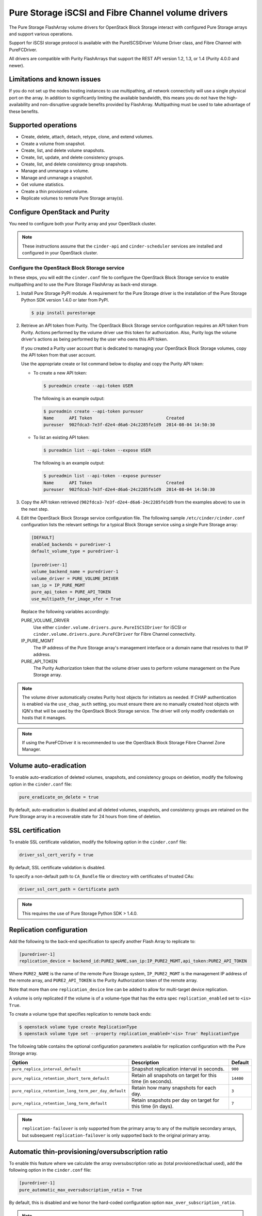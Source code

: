 ===================================================
Pure Storage iSCSI and Fibre Channel volume drivers
===================================================

The Pure Storage FlashArray volume drivers for OpenStack Block Storage
interact with configured Pure Storage arrays and support various
operations.

Support for iSCSI storage protocol is available with the PureISCSIDriver
Volume Driver class, and Fibre Channel with PureFCDriver.

All drivers are compatible with Purity FlashArrays that support the REST
API version 1.2, 1.3, or 1.4 (Purity 4.0.0 and newer).

Limitations and known issues
~~~~~~~~~~~~~~~~~~~~~~~~~~~~

If you do not set up the nodes hosting instances to use multipathing,
all network connectivity will use a single physical port on the array.
In addition to significantly limiting the available bandwidth, this
means you do not have the high-availability and non-disruptive upgrade
benefits provided by FlashArray. Multipathing must be used to take advantage
of these benefits.

Supported operations
~~~~~~~~~~~~~~~~~~~~

* Create, delete, attach, detach, retype, clone, and extend volumes.

* Create a volume from snapshot.

* Create, list, and delete volume snapshots.

* Create, list, update, and delete consistency groups.

* Create, list, and delete consistency group snapshots.

* Manage and unmanage a volume.

* Manage and unmanage a snapshot.

* Get volume statistics.

* Create a thin provisioned volume.

* Replicate volumes to remote Pure Storage array(s).

Configure OpenStack and Purity
~~~~~~~~~~~~~~~~~~~~~~~~~~~~~~

You need to configure both your Purity array and your OpenStack cluster.

.. note::

   These instructions assume that the ``cinder-api`` and ``cinder-scheduler``
   services are installed and configured in your OpenStack cluster.

Configure the OpenStack Block Storage service
---------------------------------------------

In these steps, you will edit the ``cinder.conf`` file to configure the
OpenStack Block Storage service to enable multipathing and to use the
Pure Storage FlashArray as back-end storage.

#. Install Pure Storage PyPI module.
   A requirement for the Pure Storage driver is the installation of the
   Pure Storage Python SDK version 1.4.0 or later from PyPI.

   .. code-block:: console

      $ pip install purestorage

#. Retrieve an API token from Purity.
   The OpenStack Block Storage service configuration requires an API token
   from Purity. Actions performed by the volume driver use this token for
   authorization. Also, Purity logs the volume driver's actions as being
   performed by the user who owns this API token.

   If you created a Purity user account that is dedicated to managing your
   OpenStack Block Storage volumes, copy the API token from that user
   account.

   Use the appropriate create or list command below to display and copy the
   Purity API token:

   * To create a new API token:

     .. code-block:: console

        $ pureadmin create --api-token USER

     The following is an example output:

     .. code-block:: console

        $ pureadmin create --api-token pureuser
        Name      API Token                             Created
        pureuser  902fdca3-7e3f-d2e4-d6a6-24c2285fe1d9  2014-08-04 14:50:30

   * To list an existing API token:

     .. code-block:: console

        $ pureadmin list --api-token --expose USER

     The following is an example output:

     .. code-block:: console

        $ pureadmin list --api-token --expose pureuser
        Name      API Token                             Created
        pureuser  902fdca3-7e3f-d2e4-d6a6-24c2285fe1d9  2014-08-04 14:50:30

#. Copy the API token retrieved (``902fdca3-7e3f-d2e4-d6a6-24c2285fe1d9`` from
   the examples above) to use in the next step.

#. Edit the OpenStack Block Storage service configuration file.
   The following sample ``/etc/cinder/cinder.conf`` configuration lists the
   relevant settings for a typical Block Storage service using a single
   Pure Storage array:

   .. code-block:: ini

      [DEFAULT]
      enabled_backends = puredriver-1
      default_volume_type = puredriver-1

      [puredriver-1]
      volume_backend_name = puredriver-1
      volume_driver = PURE_VOLUME_DRIVER
      san_ip = IP_PURE_MGMT
      pure_api_token = PURE_API_TOKEN
      use_multipath_for_image_xfer = True

   Replace the following variables accordingly:

   PURE_VOLUME_DRIVER
       Use either ``cinder.volume.drivers.pure.PureISCSIDriver`` for iSCSI or
       ``cinder.volume.drivers.pure.PureFCDriver`` for Fibre Channel
       connectivity.

   IP_PURE_MGMT
       The IP address of the Pure Storage array's management interface or a
       domain name that resolves to that IP address.

   PURE_API_TOKEN
       The Purity Authorization token that the volume driver uses to
       perform volume management on the Pure Storage array.

.. note::

   The volume driver automatically creates Purity host objects for
   initiators as needed. If CHAP authentication is enabled via the
   ``use_chap_auth`` setting, you must ensure there are no manually
   created host objects with IQN's that will be used by the OpenStack
   Block Storage service. The driver will only modify credentials on hosts that
   it manages.

.. note::

   If using the PureFCDriver it is recommended to use the OpenStack
   Block Storage Fibre Channel Zone Manager.

Volume auto-eradication
~~~~~~~~~~~~~~~~~~~~~~~

To enable auto-eradication of deleted volumes, snapshots, and consistency
groups on deletion, modify the following option in the ``cinder.conf`` file:

.. code-block:: ini

   pure_eradicate_on_delete = true

By default, auto-eradication is disabled and all deleted volumes, snapshots,
and consistency groups are retained on the Pure Storage array in a recoverable
state for 24 hours from time of deletion.

SSL certification
~~~~~~~~~~~~~~~~~

To enable SSL certificate validation, modify the following option in the
``cinder.conf`` file:

.. code-block:: ini

    driver_ssl_cert_verify = true

By default, SSL certificate validation is disabled.

To specify a non-default path to ``CA_Bundle`` file or directory with
certificates of trusted CAs:


.. code-block:: ini

    driver_ssl_cert_path = Certificate path

.. note::

   This requires the use of Pure Storage Python SDK > 1.4.0.

Replication configuration
~~~~~~~~~~~~~~~~~~~~~~~~~

Add the following to the back-end specification to specify another Flash
Array to replicate to:

.. code-block:: ini

    [puredriver-1]
    replication_device = backend_id:PURE2_NAME,san_ip:IP_PURE2_MGMT,api_token:PURE2_API_TOKEN

Where ``PURE2_NAME`` is the name of the remote Pure Storage system,
``IP_PURE2_MGMT`` is the management IP address of the remote array,
and ``PURE2_API_TOKEN`` is the Purity Authorization token
of the remote array.

Note that more than one ``replication_device`` line can be added to allow for
multi-target device replication.

A volume is only replicated if the volume is of a volume-type that has
the extra spec ``replication_enabled`` set to ``<is> True``.

To create a volume type that specifies replication to remote back ends:

.. code-block:: console

   $ openstack volume type create ReplicationType
   $ openstack volume type set --property replication_enabled='<is> True' ReplicationType

The following table contains the optional configuration parameters available
for replication configuration with the Pure Storage array.

==================================================== ============= ======
Option                                               Description   Default
==================================================== ============= ======
``pure_replica_interval_default``                    Snapshot
                                                     replication
                                                     interval in
                                                     seconds.      ``900``
``pure_replica_retention_short_term_default``        Retain all
                                                     snapshots on
                                                     target for
                                                     this time
                                                     (in seconds). ``14400``
``pure_replica_retention_long_term_per_day_default`` Retain how
                                                     many
                                                     snapshots
                                                     for each
                                                     day.          ``3``
``pure_replica_retention_long_term_default``         Retain
                                                     snapshots
                                                     per day
                                                     on target
                                                     for this
                                                     time (in
                                                     days).         ``7``
==================================================== ============= ======


.. note::

   ``replication-failover`` is only supported from the primary array to any of the
   multiple secondary arrays, but subsequent ``replication-failover`` is only
   supported back to the original primary array.

Automatic thin-provisioning/oversubscription ratio
~~~~~~~~~~~~~~~~~~~~~~~~~~~~~~~~~~~~~~~~~~~~~~~~~~

To enable this feature where we calculate the array oversubscription ratio as
(total provisioned/actual used), add the following option in the
``cinder.conf`` file:

.. code-block:: ini

    [puredriver-1]
    pure_automatic_max_oversubscription_ratio = True

By default, this is disabled and we honor the hard-coded configuration option
``max_over_subscription_ratio``.

.. note::

   Arrays with very good data reduction rates (compression/data deduplication/thin provisioning)
   can get *very* large oversubscription rates applied.

Scheduling metrics
~~~~~~~~~~~~~~~~~~

A large number of metrics are reported by the volume driver which can be useful
in implementing more control over volume placement in multi-backend
environments using the driver filter and weighter methods.

Metrics reported include, but are not limited to:

.. code-block:: ini

   total_capacity_gb
   free_capacity_gb
   provisioned_capacity
   total_volumes
   total_snapshots
   total_hosts
   total_pgroups
   writes_per_sec
   reads_per_sec
   input_per_sec
   output_per_sec
   usec_per_read_op
   usec_per_read_op
   queue_depth

.. note::

   All total metrics include non-OpenStack managed objects on the array.

In conjunction with QOS extra-specs, you can create very complex algorithms to
manage volume placement. More detailed documentation on this is available in
other external documentation.
